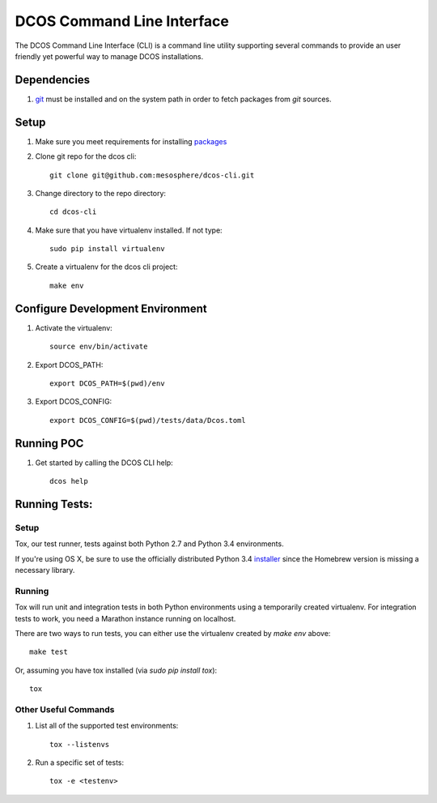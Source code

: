DCOS Command Line Interface
===========================
The DCOS Command Line Interface (CLI) is a command line utility supporting several commands to
provide an user friendly yet powerful way to manage DCOS installations.

Dependencies
------------

#. git_ must be installed and on the system path in order to fetch
   packages from `git` sources.

Setup
-----

#. Make sure you meet requirements for installing packages_
#. Clone git repo for the dcos cli::

    git clone git@github.com:mesosphere/dcos-cli.git

#. Change directory to the repo directory::

    cd dcos-cli

#. Make sure that you have virtualenv installed. If not type::

    sudo pip install virtualenv

#. Create a virtualenv for the dcos cli project::

    make env

Configure Development Environment
---------------------------------

#. Activate the virtualenv::

    source env/bin/activate

#. Export DCOS_PATH::

    export DCOS_PATH=$(pwd)/env

#. Export DCOS_CONFIG::

    export DCOS_CONFIG=$(pwd)/tests/data/Dcos.toml

Running POC
-----------

#. Get started by calling the DCOS CLI help::

    dcos help

Running Tests:
--------------

Setup
#####

Tox, our test runner, tests against both Python 2.7 and Python 3.4 environments.

If you're using OS X, be sure to use the officially distributed Python 3.4 installer_ since the Homebrew version is missing a necessary library.


Running
#######

Tox will run unit and integration tests in both Python environments using a temporarily created virtualenv. For integration tests to work, you need a Marathon instance running on localhost.

There are two ways to run tests, you can either use the virtualenv created by `make env` above::

    make test

Or, assuming you have tox installed (via `sudo pip install tox`)::

    tox


Other Useful Commands
#####################

#. List all of the supported test environments::

    tox --listenvs

#. Run a specific set of tests::

    tox -e <testenv>

.. _packages: https://packaging.python.org/en/latest/installing.html#installing-requirements
.. _git: http://git-scm.com
.. _installer: https://www.python.org/downloads/
